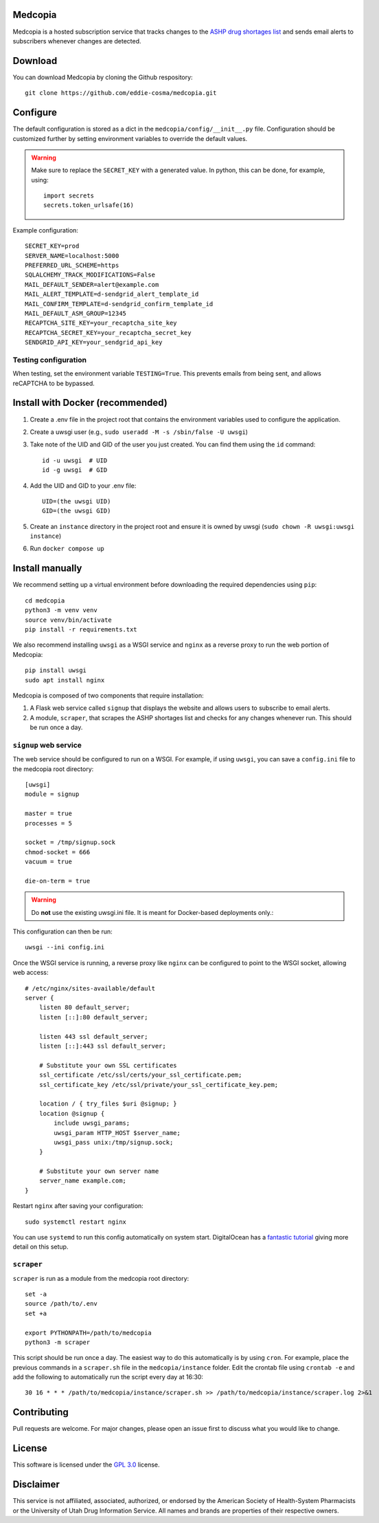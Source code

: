 .. image:: signup/static/logo.png
    :alt: Medcopia Logo
    :align: center

=========
Medcopia
=========

Medcopia is a hosted subscription service that tracks changes to the `ASHP drug shortages list <https://www.ashp.org/drug-shortages/current-shortages>`_ and sends email alerts to subscribers whenever changes are detected.

=========
Download
=========

You can download Medcopia by cloning the Github respository::

    git clone https://github.com/eddie-cosma/medcopia.git

=========
Configure
=========

The default configuration is stored as a dict in the ``medcopia/config/__init__.py`` file. Configuration should be customized further by setting environment variables to override the default values.


.. warning::
    Make sure to replace the ``SECRET_KEY`` with a generated value. In python, this can be done, for example, using::

        import secrets
        secrets.token_urlsafe(16)

Example configuration::

    SECRET_KEY=prod
    SERVER_NAME=localhost:5000
    PREFERRED_URL_SCHEME=https
    SQLALCHEMY_TRACK_MODIFICATIONS=False
    MAIL_DEFAULT_SENDER=alert@example.com
    MAIL_ALERT_TEMPLATE=d-sendgrid_alert_template_id
    MAIL_CONFIRM_TEMPLATE=d-sendgrid_confirm_template_id
    MAIL_DEFAULT_ASM_GROUP=12345
    RECAPTCHA_SITE_KEY=your_recaptcha_site_key
    RECAPTCHA_SECRET_KEY=your_recaptcha_secret_key
    SENDGRID_API_KEY=your_sendgrid_api_key


Testing configuration
---------

When testing, set the environment variable ``TESTING=True``. This prevents emails from being sent, and allows reCAPTCHA to be bypassed.

=========
Install with Docker (recommended)
=========

#. Create a .env file in the project root that contains the environment variables used to configure the application.
#. Create a uwsgi user (e.g., ``sudo useradd -M -s /sbin/false -U uwsgi``)
#. Take note of the UID and GID of the user you just created. You can find them using the ``id`` command::

    id -u uwsgi  # UID
    id -g uwsgi  # GID

#. Add the UID and GID to your .env file::

    UID=(the uwsgi UID)
    GID=(the uwsgi GID)
#. Create an ``instance`` directory in the project root and ensure it is owned by uwsgi (``sudo chown -R uwsgi:uwsgi instance``)
#. Run ``docker compose up``

=========
Install manually
=========

We recommend setting up a virtual environment before downloading the required dependencies using ``pip``::

    cd medcopia
    python3 -m venv venv
    source venv/bin/activate
    pip install -r requirements.txt

We also recommend installing ``uwsgi`` as a WSGI service and ``nginx`` as a reverse proxy to run the web portion of Medcopia::

    pip install uwsgi
    sudo apt install nginx

Medcopia is composed of two components that require installation:

#. A Flask web service called ``signup`` that displays the website and allows users to subscribe to email alerts.
#. A module, ``scraper``, that scrapes the ASHP shortages list and checks for any changes whenever run. This should be run once a day.

``signup`` web service
---------

The web service should be configured to run on a WSGI. For example, if using ``uwsgi``, you can save a ``config.ini`` file to the medcopia root directory::

    [uwsgi]
    module = signup

    master = true
    processes = 5

    socket = /tmp/signup.sock
    chmod-socket = 666
    vacuum = true

    die-on-term = true


.. warning::
    Do **not** use the existing uwsgi.ini file. It is meant for Docker-based deployments only.::

This configuration can then be run::

    uwsgi --ini config.ini

Once the WSGI service is running, a reverse proxy like ``nginx`` can be configured to point to the WSGI socket, allowing web access::

    # /etc/nginx/sites-available/default
    server {
        listen 80 default_server;
        listen [::]:80 default_server;

        listen 443 ssl default_server;
        listen [::]:443 ssl default_server;

        # Substitute your own SSL certificates
        ssl_certificate /etc/ssl/certs/your_ssl_certificate.pem;
        ssl_certificate_key /etc/ssl/private/your_ssl_certificate_key.pem;

        location / { try_files $uri @signup; }
        location @signup {
            include uwsgi_params;
            uwsgi_param HTTP_HOST $server_name;
            uwsgi_pass unix:/tmp/signup.sock;
        }

        # Substitute your own server name
        server_name example.com;
    }

Restart ``nginx`` after saving your configuration::

    sudo systemctl restart nginx

You can use ``systemd`` to run this config automatically on system start. DigitalOcean has a `fantastic tutorial <https://www.digitalocean.com/community/tutorials/how-to-serve-flask-applications-with-uswgi-and-nginx-on-ubuntu-18-04>`_ giving more detail on this setup.

``scraper``
----------

``scraper`` is run as a module from the medcopia root directory::

    set -a
    source /path/to/.env
    set +a

    export PYTHONPATH=/path/to/medcopia
    python3 -m scraper

This script should be run once a day. The easiest way to do this automatically is by using ``cron``. For example, place the previous commands in a ``scraper.sh`` file in the ``medcopia/instance`` folder. Edit the crontab file using ``crontab -e`` and add the following to automatically run the script every day at 16:30::

    30 16 * * * /path/to/medcopia/instance/scraper.sh >> /path/to/medcopia/instance/scraper.log 2>&1


=========
Contributing
=========

Pull requests are welcome. For major changes, please open an issue first to discuss what you would like to change.

=========
License
=========

This software is licensed under the `GPL 3.0 <https://github.com/eddie-cosma/medcopia/blob/master/LICENSE>`_ license.

=========
Disclaimer
=========

This service is not affiliated, associated, authorized, or endorsed by the American Society of Health-System Pharmacists or the University of Utah Drug Information Service. All names and brands are properties of their respective owners.